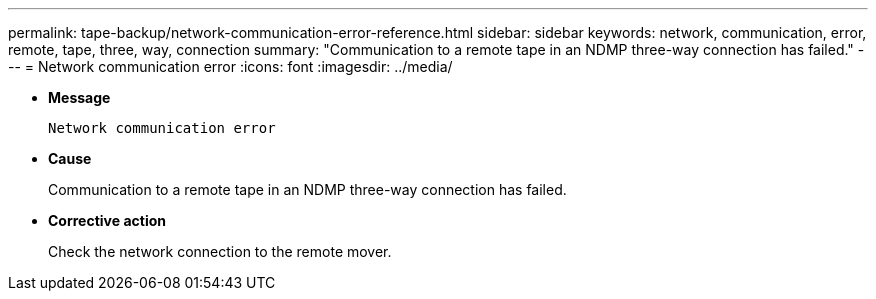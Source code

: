 ---
permalink: tape-backup/network-communication-error-reference.html
sidebar: sidebar
keywords: network, communication, error, remote, tape, three, way, connection
summary: "Communication to a remote tape in an NDMP three-way connection has failed."
---
= Network communication error
:icons: font
:imagesdir: ../media/

* *Message*
+
`Network communication error`

* *Cause*
+
Communication to a remote tape in an NDMP three-way connection has failed.

* *Corrective action*
+
Check the network connection to the remote mover.
